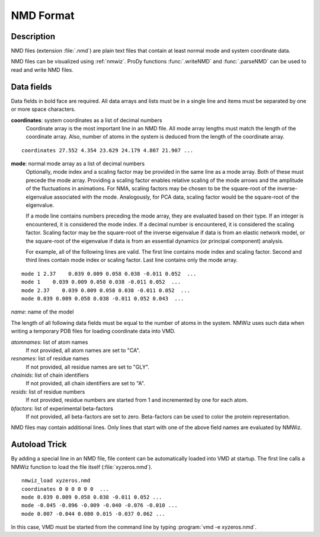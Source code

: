 .. _nmd-format:

NMD Format
===============================================================================

Description
-------------------------------------------------------------------------------

NMD files (extension :file:`.nmd`) are plain text files that contain at
least normal mode and system coordinate data.

NMD files can be visualized using :ref:`nmwiz`.  ProDy functions
:func:`.writeNMD` and :func:`.parseNMD` can be used to read and write NMD
files.

Data fields
-------------------------------------------------------------------------------

Data fields in bold face are required. All data arrays and lists must be in a
single line and items must be separated by one or more space characters.

**coordinates**: system coordinates as a list of decimal numbers
  Coordinate array is the most important line in an NMD file. All mode array
  lengths must match the length of the coordinate array. Also, number of atoms
  in the system is deduced from the length of the coordinate array.

::

  coordinates 27.552 4.354 23.629 24.179 4.807 21.907 ...

**mode**: normal mode array as a list of decimal numbers
  Optionally, mode index and a scaling factor may be provided
  in the same line as a mode array. Both of these must precede the mode array.
  Providing a scaling factor enables relative scaling of the mode arrows and
  the amplitude of the fluctuations in animations. For NMA, scaling factors
  may be chosen to be the square-root of the inverse-eigenvalue associated
  with the mode. Analogously, for PCA data, scaling factor would be the
  square-root of the eigenvalue.

  If a mode line contains numbers preceding the mode array, they are evaluated
  based on their type. If an integer is encountered, it is considered the mode
  index. If a decimal number is encountered, it is considered the scaling
  factor. Scaling factor may be the square-root of the inverse eigenvalue
  if data is from an elastic network model, or the square-root of the
  eigenvalue if data is from an essential dynamics (or principal component)
  analysis.

  For example, all of the following lines are valid. The first line contains
  mode index and scaling factor. Second and third lines contain mode index or
  scaling factor. Last line contains only the mode array.

::

  mode 1 2.37    0.039 0.009 0.058 0.038 -0.011 0.052  ...
  mode 1    0.039 0.009 0.058 0.038 -0.011 0.052  ...
  mode 2.37    0.039 0.009 0.058 0.038 -0.011 0.052  ...
  mode 0.039 0.009 0.058 0.038 -0.011 0.052 0.043  ...

*name*: name of the model

The length of all following data fields must be equal to the number of atoms in
the system. NMWiz uses such data when writing a temporary PDB files for
loading coordinate data into VMD.

*atomnames*: list of atom names
  If not provided, all atom names are set to "CA".

*resnames*: list of residue names
  If not provided, all residue names are set to "GLY".

*chainids*: list of chain identifiers
  If not provided, all chain identifiers are set to "A".

*resids*: list of residue numbers
  If not provided, residue numbers are started from 1 and incremented by one
  for each atom.

*bfactors*: list of experimental beta-factors
  If not provided, all beta-factors are set to zero.
  Beta-factors can be used to color the protein representation.

NMD files may contain additional lines. Only lines that start with one of the
above field names are evaluated by NMWiz.


Autoload Trick
-------------------------------------------------------------------------------

By adding a special line in an NMD file, file content can be automatically
loaded into VMD at startup. The first line calls a NMWiz function to load the
file itself (:file:`xyzeros.nmd`).

::

  nmwiz_load xyzeros.nmd
  coordinates 0 0 0 0 0 0  ...
  mode 0.039 0.009 0.058 0.038 -0.011 0.052 ...
  mode -0.045 -0.096 -0.009 -0.040 -0.076 -0.010 ...
  mode 0.007 -0.044 0.080 0.015 -0.037 0.062 ...


In this case, VMD must be started from the command line by typing
:program:`vmd -e xyzeros.nmd`.


